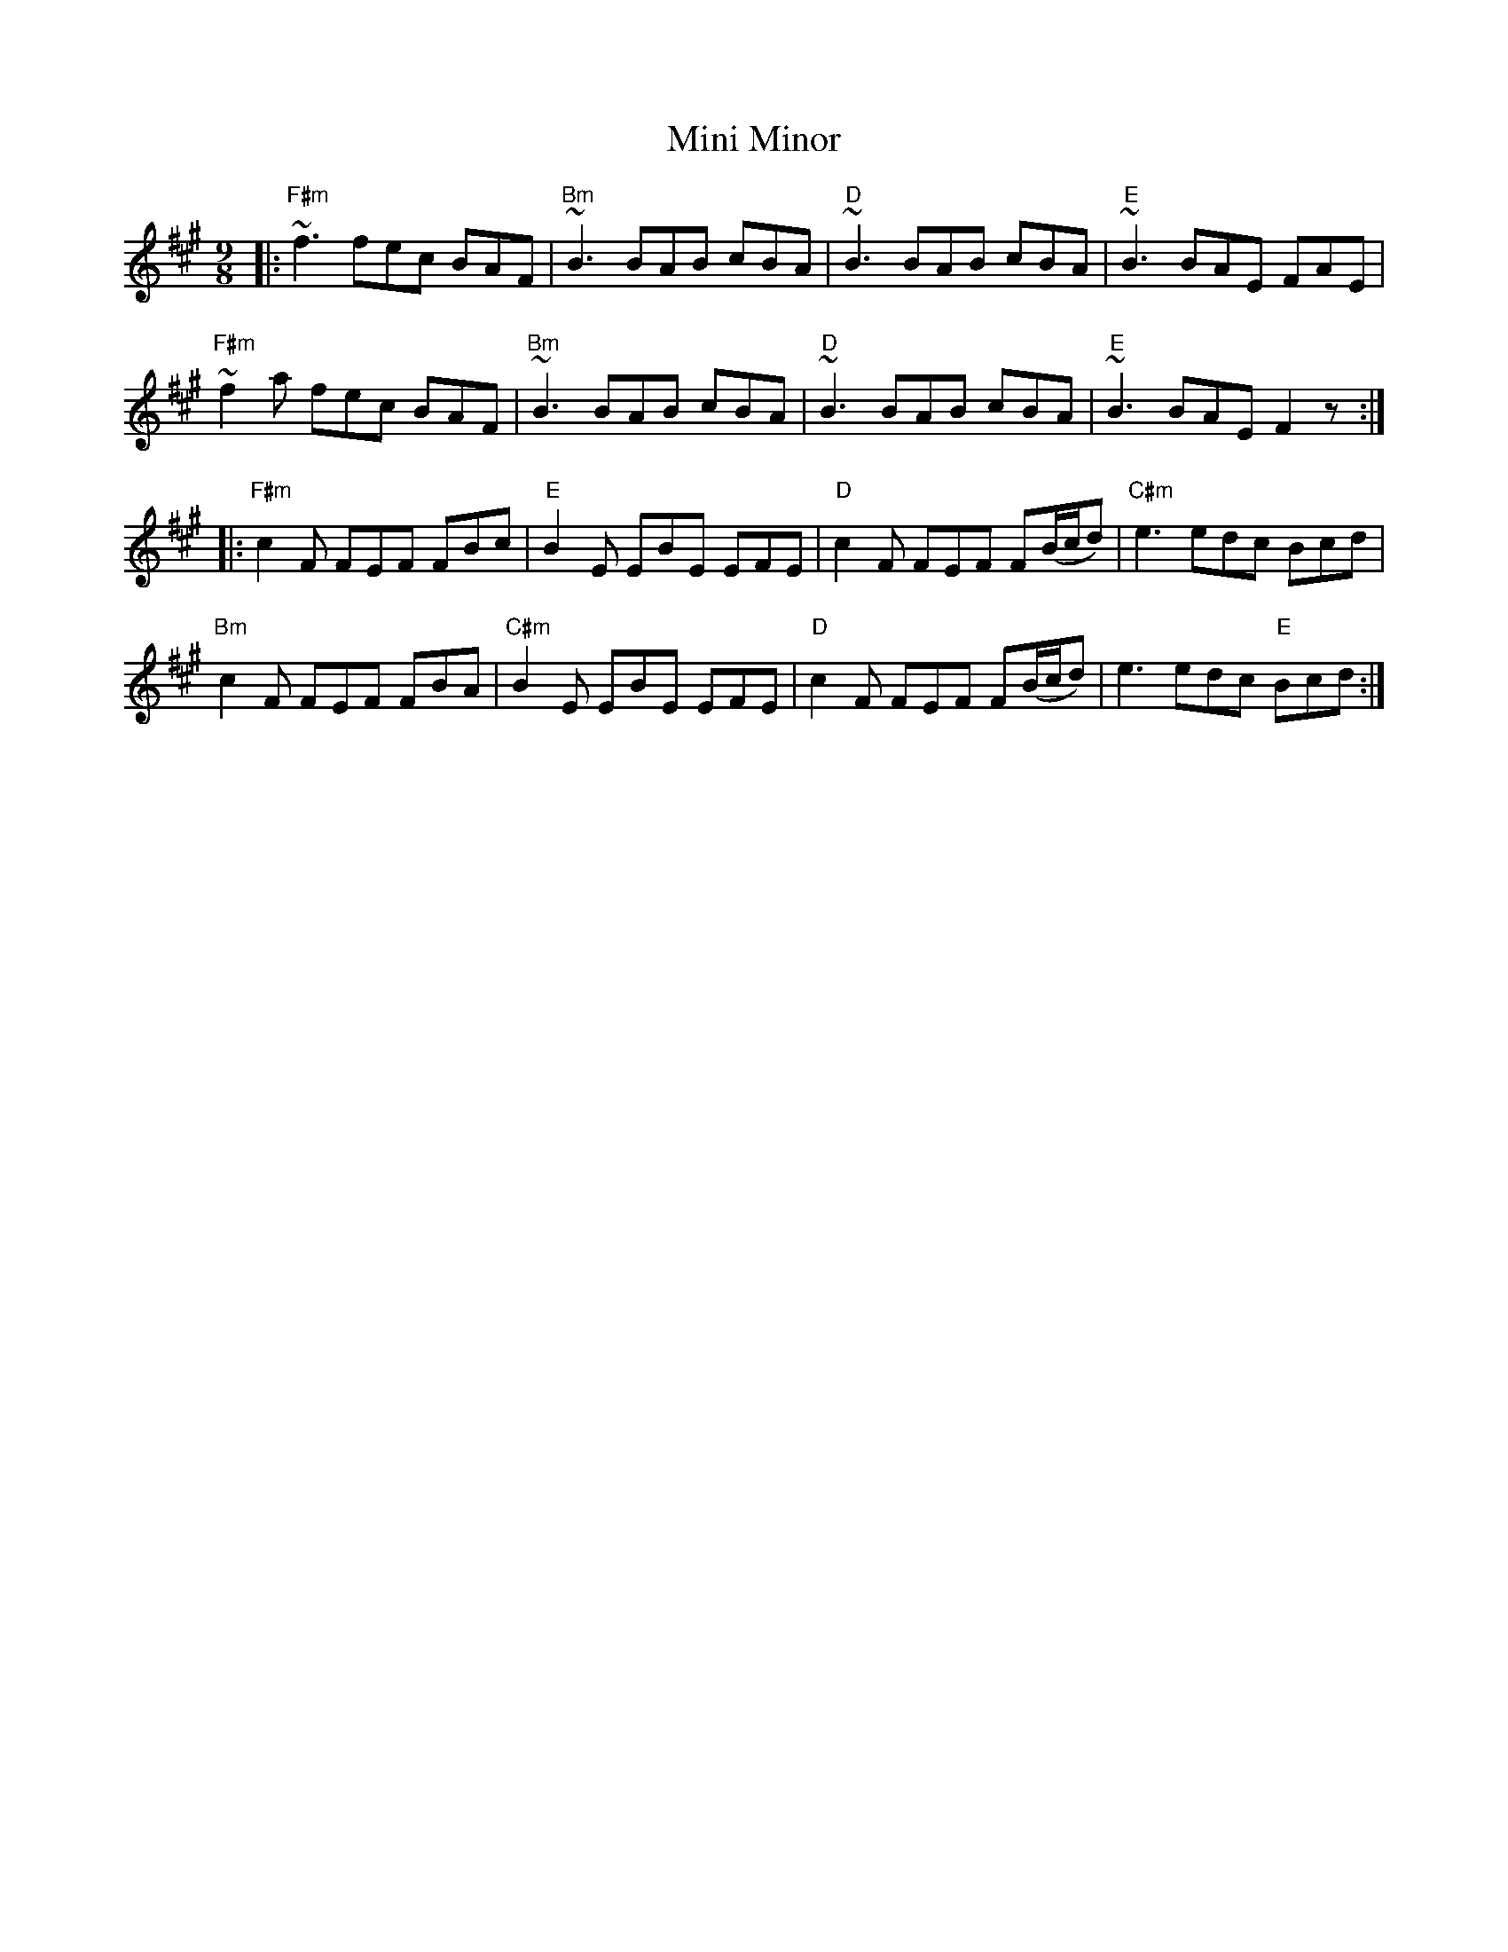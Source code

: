 X: 26876
T: Mini Minor
R: slip jig
M: 9/8
K: Amajor
|:"F#m" ~f3 fec BAF|"Bm" ~B3 BAB cBA|"D" ~B3 BAB cBA|"E" ~B3 BAE FAE|
"F#m" ~f2 a fec BAF|"Bm" ~B3 BAB cBA|"D" ~B3 BAB cBA|"E" ~B3 BAE F2 z:|
|:"F#m" c2 F FEF FBc|"E" B2 E EBE EFE|"D" c2 F FEF F(B/c/d)|"C#m" e3 edc Bcd|
"Bm" c2 F FEF FBA|"C#m" B2 E EBE EFE|"D" c2 F FEF F(B/c/d)|e3 edc "E"Bcd:|

